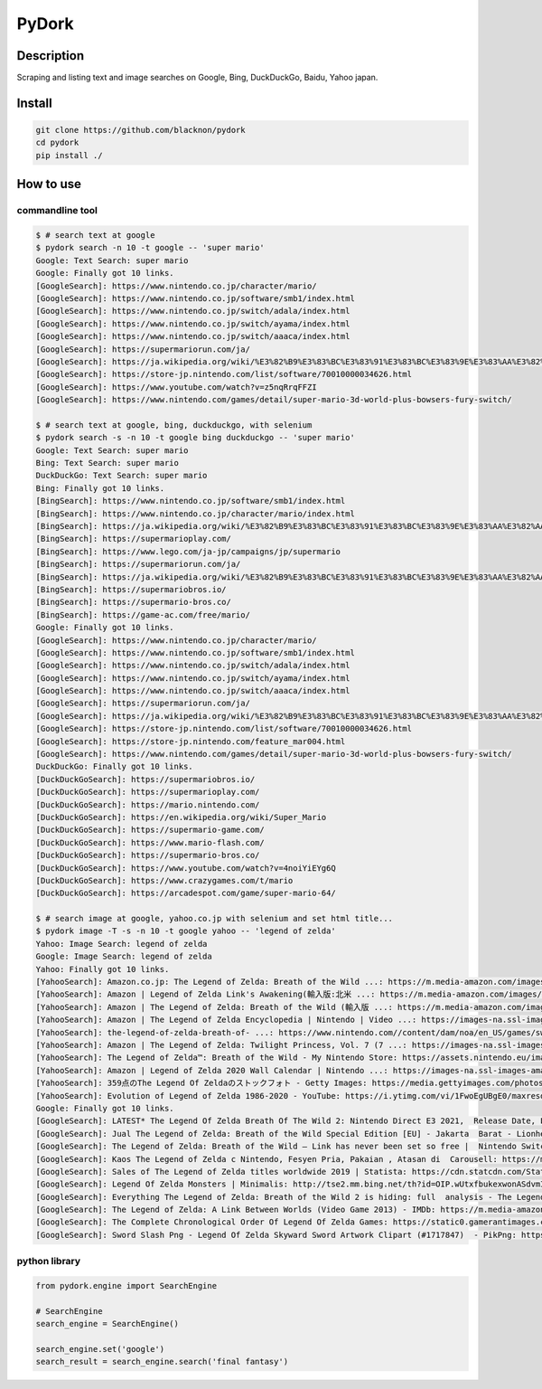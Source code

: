 PyDork
======

Description
-----------

Scraping and listing text and image searches on Google, Bing,
DuckDuckGo, Baidu, Yahoo japan.

Install
-------

.. code:: bash

   git clone https://github.com/blacknon/pydork
   cd pydork
   pip install ./

How to use
----------

commandline tool
~~~~~~~~~~~~~~~~

.. code:: shell

   $ # search text at google
   $ pydork search -n 10 -t google -- 'super mario'
   Google: Text Search: super mario
   Google: Finally got 10 links.
   [GoogleSearch]: https://www.nintendo.co.jp/character/mario/
   [GoogleSearch]: https://www.nintendo.co.jp/software/smb1/index.html
   [GoogleSearch]: https://www.nintendo.co.jp/switch/adala/index.html
   [GoogleSearch]: https://www.nintendo.co.jp/switch/ayama/index.html
   [GoogleSearch]: https://www.nintendo.co.jp/switch/aaaca/index.html
   [GoogleSearch]: https://supermariorun.com/ja/
   [GoogleSearch]: https://ja.wikipedia.org/wiki/%E3%82%B9%E3%83%BC%E3%83%91%E3%83%BC%E3%83%9E%E3%83%AA%E3%82%AA%E3%82%B7%E3%83%AA%E3%83%BC%E3%82%BA
   [GoogleSearch]: https://store-jp.nintendo.com/list/software/70010000034626.html
   [GoogleSearch]: https://www.youtube.com/watch?v=z5nqRrqFFZI
   [GoogleSearch]: https://www.nintendo.com/games/detail/super-mario-3d-world-plus-bowsers-fury-switch/

   $ # search text at google, bing, duckduckgo, with selenium
   $ pydork search -s -n 10 -t google bing duckduckgo -- 'super mario'
   Google: Text Search: super mario
   Bing: Text Search: super mario
   DuckDuckGo: Text Search: super mario
   Bing: Finally got 10 links.
   [BingSearch]: https://www.nintendo.co.jp/software/smb1/index.html
   [BingSearch]: https://www.nintendo.co.jp/character/mario/index.html
   [BingSearch]: https://ja.wikipedia.org/wiki/%E3%82%B9%E3%83%BC%E3%83%91%E3%83%BC%E3%83%9E%E3%83%AA%E3%82%AA%E3%82%B7%E3%83%AA%E3%83%BC%E3%82%BA
   [BingSearch]: https://supermarioplay.com/
   [BingSearch]: https://www.lego.com/ja-jp/campaigns/jp/supermario
   [BingSearch]: https://supermariorun.com/ja/
   [BingSearch]: https://ja.wikipedia.org/wiki/%E3%82%B9%E3%83%BC%E3%83%91%E3%83%BC%E3%83%9E%E3%83%AA%E3%82%AA%E3%83%96%E3%83%A9%E3%82%B6%E3%83%BC%E3%82%BA
   [BingSearch]: https://supermariobros.io/
   [BingSearch]: https://supermario-bros.co/
   [BingSearch]: https://game-ac.com/free/mario/
   Google: Finally got 10 links.
   [GoogleSearch]: https://www.nintendo.co.jp/character/mario/
   [GoogleSearch]: https://www.nintendo.co.jp/software/smb1/index.html
   [GoogleSearch]: https://www.nintendo.co.jp/switch/adala/index.html
   [GoogleSearch]: https://www.nintendo.co.jp/switch/ayama/index.html
   [GoogleSearch]: https://www.nintendo.co.jp/switch/aaaca/index.html
   [GoogleSearch]: https://supermariorun.com/ja/
   [GoogleSearch]: https://ja.wikipedia.org/wiki/%E3%82%B9%E3%83%BC%E3%83%91%E3%83%BC%E3%83%9E%E3%83%AA%E3%82%AA%E3%82%B7%E3%83%AA%E3%83%BC%E3%82%BA
   [GoogleSearch]: https://store-jp.nintendo.com/list/software/70010000034626.html
   [GoogleSearch]: https://store-jp.nintendo.com/feature_mar004.html
   [GoogleSearch]: https://www.nintendo.com/games/detail/super-mario-3d-world-plus-bowsers-fury-switch/
   DuckDuckGo: Finally got 10 links.
   [DuckDuckGoSearch]: https://supermariobros.io/
   [DuckDuckGoSearch]: https://supermarioplay.com/
   [DuckDuckGoSearch]: https://mario.nintendo.com/
   [DuckDuckGoSearch]: https://en.wikipedia.org/wiki/Super_Mario
   [DuckDuckGoSearch]: https://supermario-game.com/
   [DuckDuckGoSearch]: https://www.mario-flash.com/
   [DuckDuckGoSearch]: https://supermario-bros.co/
   [DuckDuckGoSearch]: https://www.youtube.com/watch?v=4noiYiEYg6Q
   [DuckDuckGoSearch]: https://www.crazygames.com/t/mario
   [DuckDuckGoSearch]: https://arcadespot.com/game/super-mario-64/

   $ # search image at google, yahoo.co.jp with selenium and set html title...
   $ pydork image -T -s -n 10 -t google yahoo -- 'legend of zelda'
   Yahoo: Image Search: legend of zelda
   Google: Image Search: legend of zelda
   Yahoo: Finally got 10 links.
   [YahooSearch]: Amazon.co.jp: The Legend of Zelda: Breath of the Wild ...: https://m.media-amazon.com/images/I/81iU0U8VZML._AC_SL1500_.jpg
   [YahooSearch]: Amazon | Legend of Zelda Link's Awakening(輸入版:北米 ...: https://m.media-amazon.com/images/I/91z5JYtUZAS._AC_SY445_.jpg
   [YahooSearch]: Amazon | The Legend of Zelda: Breath of the Wild (輸入版 ...: https://m.media-amazon.com/images/I/61wcjVPx4sL._AC_SX466_.jpg
   [YahooSearch]: Amazon | The Legend of Zelda Encyclopedia | Nintendo | Video ...: https://images-na.ssl-images-amazon.com/images/I/91zJdQWSE0L.jpg
   [YahooSearch]: the-legend-of-zelda-breath-of- ...: https://www.nintendo.com//content/dam/noa/en_US/games/switch/t/the-legend-of-zelda-breath-of-the-wild-switch/the-legend-of-zelda-breath-of-the-wild-switch-hero.jpg
   [YahooSearch]: Amazon | The Legend of Zelda: Twilight Princess, Vol. 7 (7 ...: https://images-na.ssl-images-amazon.com/images/I/81-c6fHsctL.jpg
   [YahooSearch]: The Legend of Zelda™: Breath of the Wild - My Nintendo Store: https://assets.nintendo.eu/image/upload/f_auto,q_auto,t_product_tile_desktop/MNS/NOE/70010000000023/SQ_NSwitch_TheLegendOfZeldaBreathOfTheWild_E
   [YahooSearch]: Amazon | Legend of Zelda 2020 Wall Calendar | Nintendo ...: https://images-na.ssl-images-amazon.com/images/I/61R+rBBQxaL._SX258_BO1,204,203,200_.jpg
   [YahooSearch]: 359点のThe Legend Of Zeldaのストックフォト - Getty Images: https://media.gettyimages.com/photos/link-figurine-from-legend-of-zelda-with-shop-staff-inside-nintendo-picture-id1231509485?s=612x612
   [YahooSearch]: Evolution of Legend of Zelda 1986-2020 - YouTube: https://i.ytimg.com/vi/1FwoEgUBgE0/maxresdefault.jpg
   Google: Finally got 10 links.
   [GoogleSearch]: LATEST* The Legend Of Zelda Breath Of The Wild 2: Nintendo Direct E3 2021,  Release Date, Leaked Info, Gameplay, Setting, Story Info, Trailers, & More: https://cdn.realsport101.com/images/ncavvykf/realsport-production/2db4094078e3c7e7442e33afb8e8e5e6082d3849-1920x1080.png?rect=0,1,1920,1077&w=328&h=184&auto=format
   [GoogleSearch]: Jual The Legend of Zelda: Breath of the Wild Special Edition [EU] - Jakarta  Barat - Lionheartno Games Store | Tokopedia: https://images.tokopedia.net/img/cache/700/product-1/2017/1/16/9470651/9470651_4508d715-ecf7-452a-8150-df1a6a0c47ab_771_424.jpg
   [GoogleSearch]: The Legend of Zelda: Breath of the Wild – Link has never been set so free |  Nintendo Switch | The Guardian: https://i.guim.co.uk/img/media/22d6b308c89e62e229feb220208a639836e31fd9/60_0_1800_1080/master/1800.png?width=700&quality=85&auto=format&fit=max&s=25c588a5203feea6061c32112a66ebdc
   [GoogleSearch]: Kaos The Legend of Zelda c Nintendo, Fesyen Pria, Pakaian , Atasan di  Carousell: https://media.karousell.com/media/photos/products/2021/9/22/kaos_the_legend_of_zelda_c_nin_1632313294_5b47ea62_progressive.jpg
   [GoogleSearch]: Sales of The Legend of Zelda titles worldwide 2019 | Statista: https://cdn.statcdn.com/Statistic/985000/985767-blank-355.png
   [GoogleSearch]: Legend Of Zelda Monsters | Minimalis: http://tse2.mm.bing.net/th?id=OIP.wUtxfbukexwonASdvmIirgHaEK&pid=15.1
   [GoogleSearch]: Everything The Legend of Zelda: Breath of the Wild 2 is hiding: full  analysis - The Legend of Zelda: Breath of the Wild II - Gamereactor: https://www.gamereactor.eu/media/08/legendzelda_3500863.jpg
   [GoogleSearch]: The Legend of Zelda: A Link Between Worlds (Video Game 2013) - IMDb: https://m.media-amazon.com/images/M/MV5BZDI2M2IwMDItOTU4MS00YzdjLWJmYjItMzA3MjJjMDk2YjBiXkEyXkFqcGdeQXVyNjY5NTM5MjA@._V1_.jpg
   [GoogleSearch]: The Complete Chronological Order Of Legend Of Zelda Games: https://static0.gamerantimages.com/wordpress/wp-content/uploads/2021/01/Zelda-Four-Swords-Adventures-Links.jpg?q=50&fit=crop&w=1400&dpr=1.5
   [GoogleSearch]: Sword Slash Png - Legend Of Zelda Skyward Sword Artwork Clipart (#1717847)  - PikPng: https://cpng.pikpng.com/pngl/s/90-907142_the-legend-of-zelda-legend-of-zelda-skyward.png

python library
~~~~~~~~~~~~~~

.. code:: python

   from pydork.engine import SearchEngine

   # SearchEngine
   search_engine = SearchEngine()

   search_engine.set('google')
   search_result = search_engine.search('final fantasy')
